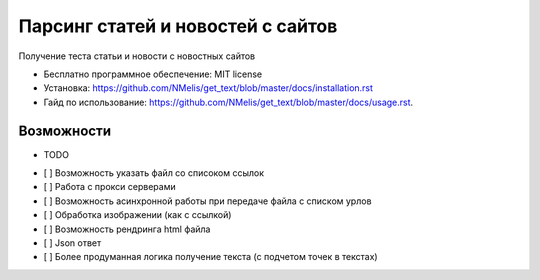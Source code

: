 ==================================
Парсинг статей и новостей с сайтов
==================================


.. image:: https://img.shields.io/pypi/v/get_text.svg
        :target: https://pypi.python.org/pypi/get_text


Получение теста статьи и новости с новостных сайтов


* Бесплатно программное обеспечение: MIT license
* Установка: https://github.com/NMelis/get_text/blob/master/docs/installation.rst
* Гайд по использование: https://github.com/NMelis/get_text/blob/master/docs/usage.rst.


Возможности
-----------

* TODO

- [ ] Возможность указать файл со списоком ссылок
- [ ] Работа с прокси серверами
- [ ] Возможность асинхронной работы при передаче файла с списком урлов
- [ ] Обработка изображении (как с ссылкой)
- [ ] Возможность рендринга html файла
- [ ] Json ответ
- [ ] Более продуманная логика получение текста (с подчетом точек в текстах)
